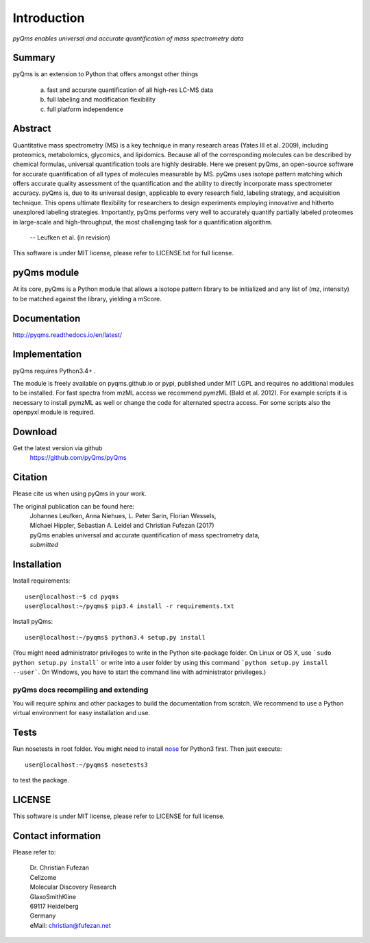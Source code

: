 Introduction
############

*pyQms enables universal and accurate quantification of mass spectrometry data*


|doc-status| |build-status-travis| |build-status-appveyor|

.. |doc-status| image:: https://readthedocs.org/projects/pyqms/badge/?version=latest
   :target: http://pyqms.readthedocs.io/en/latest/?badge=latest
   :alt: Documentation Status

.. |build-status-travis| image:: https://travis-ci.org/pyQms/pyqms.svg?branch=master
   :target: https://travis-ci.org/pyQms/pyqms
   :alt: Travis CI status

.. |build-status-appveyor| image:: https://ci.appveyor.com/api/projects/status/j6bwfx62l0j8ddsi?svg=true
   :target: https://ci.appveyor.com/project/JB-MS/pyqms
   :alt: AppVeyor CI status


Summary
*******

pyQms is an extension to Python that offers amongst other things

    a) fast and accurate quantification of all high-res LC-MS data

    b) full labeling and modification flexibility

    c) full platform independence



Abstract
********

Quantitative mass spectrometry (MS) is a key technique in many research areas (Yates III et al. 2009), including proteomics, metabolomics, glycomics, and lipidomics. Because all of the corresponding molecules can be described by chemical formulas, universal quantification tools are highly desirable. Here we present pyQms, an open-source software for accurate quantification of all types of molecules measurable by MS. pyQms uses isotope pattern matching which offers accurate quality assessment of the quantification and the ability to directly incorporate mass spectrometer accuracy. pyQms is, due to its universal design, applicable to every research field, labeling strategy, and acquisition technique. This opens ultimate flexibility for researchers to design experiments employing innovative and hitherto unexplored labeling strategies. Importantly, pyQms performs very well to accurately quantify partially labeled proteomes in large-scale and high-throughput, the most challenging task for a quantification algorithm.

            -- Leufken et al. (in revision)


This software is under MIT license, please refer to LICENSE.txt for full license.



pyQms module
************
At its core, pyQms is a Python module that allows a isotope pattern library to
be initialized and any list of (mz, intensity) to be matched against the library,
yielding a mScore.

Documentation
*************

http://pyqms.readthedocs.io/en/latest/


Implementation
**************

pyQms requires Python3.4+ .


The module is freely available on pyqms.github.io or pypi,
published under MIT LGPL and requires no additional modules to be installed.
For fast spectra from mzML access we recommend pymzML (Bald et al. 2012).
For example scripts it is necessary to install pymzML as well or
change the code for alternated spectra access. For some scripts also the
openpyxl module is required.

.. _download_instructions:

Download
********

Get the latest version via github
    | https://github.com/pyQms/pyQms


Citation
********

Please cite us when using pyQms in your work.


The original publication can be found here:
    | Johannes Leufken, Anna Niehues, L. Peter Sarin, Florian Wessels,
    | Michael Hippler, Sebastian A. Leidel and Christian Fufezan (2017)
    | pyQms enables universal and accurate quantification of mass spectrometry data,
    | *submitted*


.. _installation_instructions:

Installation
************

Install requirements::

    user@localhost:~$ cd pyqms
    user@localhost:~/pyqms$ pip3.4 install -r requirements.txt


.. note:

    Pip is included in Python 3.4 and higher. However, it might not be
    included in in your system's PATH environment variable.
    If this is the case, you can either add the Python scripts directory to your
    PATH env variable or use the path to the pip.exe directly for the
    installation, e.g.: ~/Python34/Scripts/pip.exe install -r requirements.txt


Install pyQms::

    user@localhost:~/pyqms$ python3.4 setup.py install


.. note:

    Consider to use a Python virtual environment for easy installation and use. 
    Further, usage of python3.4+ is recommended.

(You might need administrator privileges to write in the Python site-package folder.
On Linux or OS X, use ```sudo python setup.py install``` or write into a user folder
by using this command ```python setup.py install --user```. On Windows, you have to
start the command line with administrator privileges.)

pyQms docs recompiling and extending
====================================

You will require sphinx and other packages to build the documentation from
scratch. We recommend to use a Python virtual environment for easy installation
and use.


Tests
*****

Run nosetests in root folder. You might need to install `nose`_ for Python3
first. Then just execute::

    user@localhost:~/pyqms$ nosetests3

to test the package.

.. _nose:
    https://nose.readthedocs.org/en/latest/




LICENSE
*******

This software is under MIT license, please refer to LICENSE for full license.



Contact information
*******************

Please refer to:

    | Dr. Christian Fufezan
    | Cellzome
    | Molecular Discovery Research
    | GlaxoSmithKline
    | 69117 Heidelberg
    | Germany
    | eMail: christian@fufezan.net
